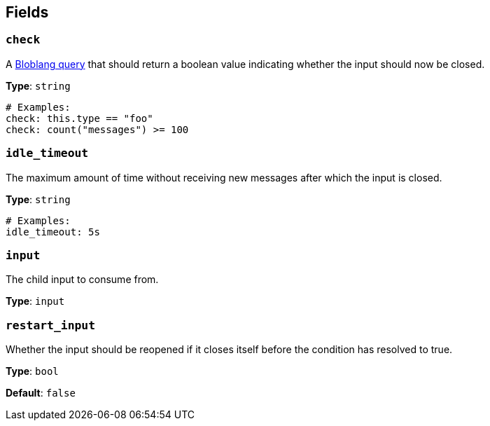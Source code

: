 // This content is autogenerated. Do not edit manually. To override descriptions, use the doc-tools CLI with the --overrides option: https://redpandadata.atlassian.net/wiki/spaces/DOC/pages/1247543314/Generate+reference+docs+for+Redpanda+Connect

== Fields

=== `check`

A xref:guides:bloblang/about.adoc[Bloblang query] that should return a boolean value indicating whether the input should now be closed.

*Type*: `string`

[source,yaml]
----
# Examples:
check: this.type == "foo"
check: count("messages") >= 100

----

=== `idle_timeout`

The maximum amount of time without receiving new messages after which the input is closed.

*Type*: `string`

[source,yaml]
----
# Examples:
idle_timeout: 5s

----

=== `input`

The child input to consume from.

*Type*: `input`

=== `restart_input`

Whether the input should be reopened if it closes itself before the condition has resolved to true.

*Type*: `bool`

*Default*: `false`


